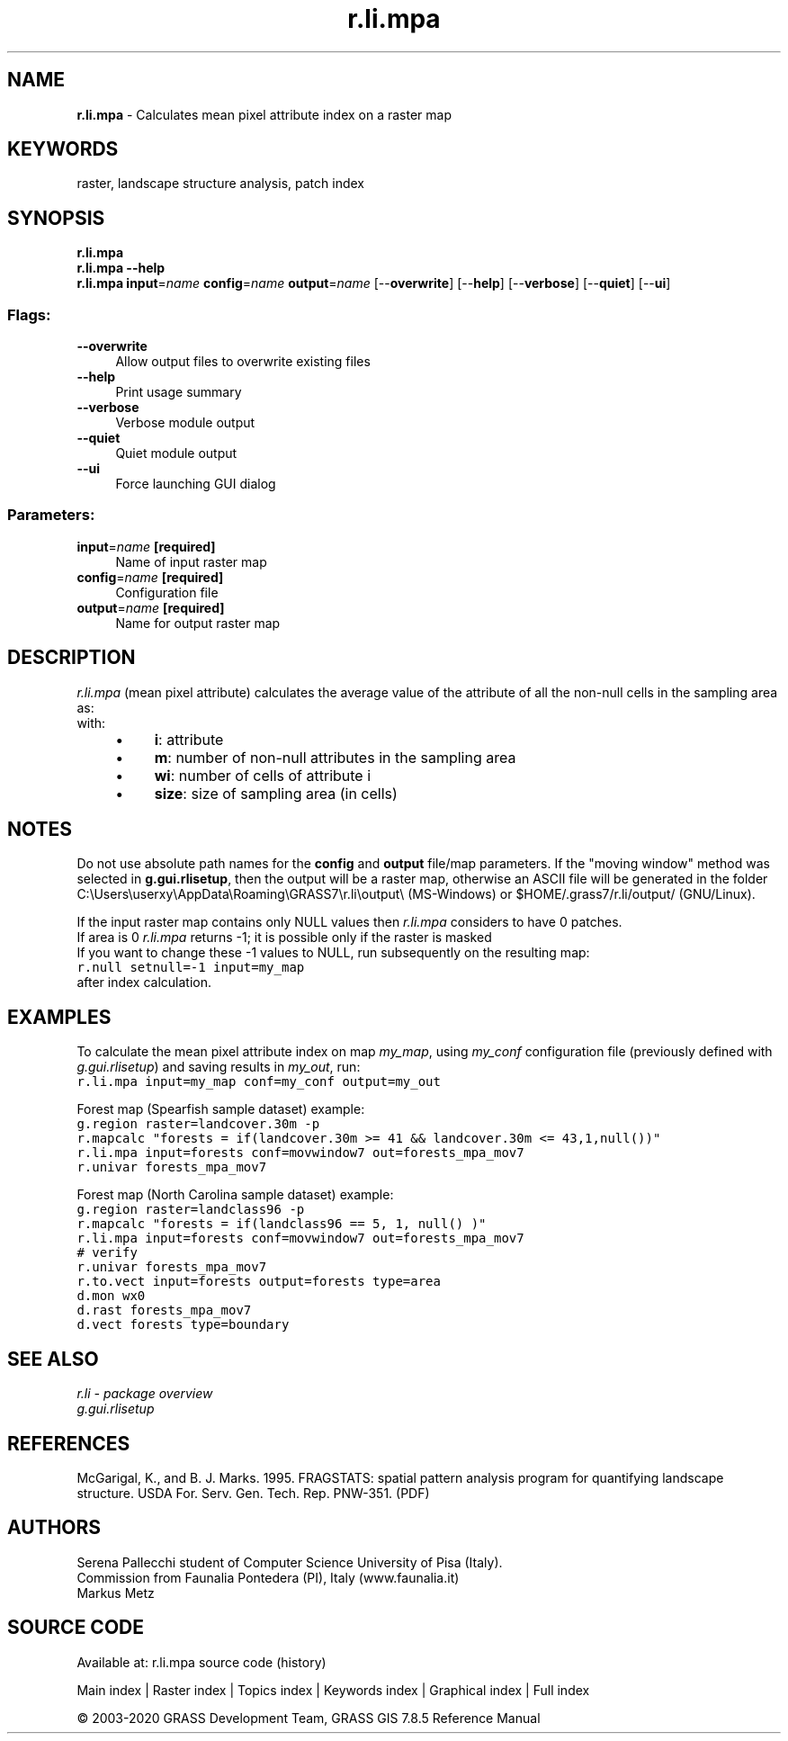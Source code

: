 .TH r.li.mpa 1 "" "GRASS 7.8.5" "GRASS GIS User's Manual"
.SH NAME
\fI\fBr.li.mpa\fR\fR  \- Calculates mean pixel attribute index on a raster map
.SH KEYWORDS
raster, landscape structure analysis, patch index
.SH SYNOPSIS
\fBr.li.mpa\fR
.br
\fBr.li.mpa \-\-help\fR
.br
\fBr.li.mpa\fR \fBinput\fR=\fIname\fR \fBconfig\fR=\fIname\fR \fBoutput\fR=\fIname\fR  [\-\-\fBoverwrite\fR]  [\-\-\fBhelp\fR]  [\-\-\fBverbose\fR]  [\-\-\fBquiet\fR]  [\-\-\fBui\fR]
.SS Flags:
.IP "\fB\-\-overwrite\fR" 4m
.br
Allow output files to overwrite existing files
.IP "\fB\-\-help\fR" 4m
.br
Print usage summary
.IP "\fB\-\-verbose\fR" 4m
.br
Verbose module output
.IP "\fB\-\-quiet\fR" 4m
.br
Quiet module output
.IP "\fB\-\-ui\fR" 4m
.br
Force launching GUI dialog
.SS Parameters:
.IP "\fBinput\fR=\fIname\fR \fB[required]\fR" 4m
.br
Name of input raster map
.IP "\fBconfig\fR=\fIname\fR \fB[required]\fR" 4m
.br
Configuration file
.IP "\fBoutput\fR=\fIname\fR \fB[required]\fR" 4m
.br
Name for output raster map
.SH DESCRIPTION
\fIr.li.mpa\fR (mean pixel attribute) calculates the average value of the
attribute of all the non\-null cells in the sampling area as:
.br
.br
with:
.br
.RS 4n
.IP \(bu 4n
\fBi\fR: attribute
.IP \(bu 4n
\fBm\fR: number of non\-null attributes in the sampling area
.IP \(bu 4n
\fBwi\fR: number of cells of attribute i
.IP \(bu 4n
\fBsize\fR: size of sampling area (in cells)
.RE
.SH NOTES
Do not use absolute path names for the \fBconfig\fR and \fBoutput\fR
file/map parameters.
If the \(dqmoving window\(dq method was selected in \fBg.gui.rlisetup\fR, then the
output will be a raster map, otherwise an ASCII file will be generated in
the folder C:\(rsUsers\(rsuserxy\(rsAppData\(rsRoaming\(rsGRASS7\(rsr.li\(rsoutput\(rs
(MS\-Windows) or $HOME/.grass7/r.li/output/ (GNU/Linux).
.PP
If the input raster map contains only NULL values then \fIr.li.mpa\fR considers to
have 0 patches.
.br
If area is 0 \fIr.li.mpa\fR returns \-1; it is possible only if the
raster is masked
.br
If you want to change these \-1 values to NULL, run subsequently on the resulting map:
.br
.nf
\fC
r.null setnull=\-1 input=my_map
\fR
.fi
after index calculation.
.SH EXAMPLES
To calculate the mean pixel attribute index on map \fImy_map\fR, using
\fImy_conf\fR configuration file (previously defined with
\fIg.gui.rlisetup\fR) and saving results in \fImy_out\fR, run:
.br
.nf
\fC
r.li.mpa input=my_map conf=my_conf output=my_out
\fR
.fi
.PP
Forest map (Spearfish sample dataset) example:
.br
.nf
\fC
g.region raster=landcover.30m \-p
r.mapcalc \(dqforests = if(landcover.30m >= 41 && landcover.30m <= 43,1,null())\(dq
r.li.mpa input=forests conf=movwindow7 out=forests_mpa_mov7
r.univar forests_mpa_mov7
\fR
.fi
.PP
Forest map (North Carolina sample dataset) example:
.br
.nf
\fC
g.region raster=landclass96 \-p
r.mapcalc \(dqforests = if(landclass96 == 5, 1, null() )\(dq
r.li.mpa input=forests conf=movwindow7 out=forests_mpa_mov7
# verify
r.univar forests_mpa_mov7
r.to.vect input=forests output=forests type=area
d.mon wx0
d.rast forests_mpa_mov7
d.vect forests type=boundary
\fR
.fi
.SH SEE ALSO
\fI
r.li \- package overview
.br
g.gui.rlisetup
\fR
.SH REFERENCES
McGarigal, K., and B. J. Marks. 1995. FRAGSTATS: spatial pattern
analysis program for quantifying landscape structure. USDA For. Serv.
Gen. Tech. Rep. PNW\-351. (PDF)
.SH AUTHORS
Serena Pallecchi student of Computer Science University of Pisa (Italy).
.br
Commission from Faunalia Pontedera (PI), Italy (www.faunalia.it)
.br
Markus Metz
.SH SOURCE CODE
.PP
Available at: r.li.mpa source code (history)
.PP
Main index |
Raster index |
Topics index |
Keywords index |
Graphical index |
Full index
.PP
© 2003\-2020
GRASS Development Team,
GRASS GIS 7.8.5 Reference Manual
